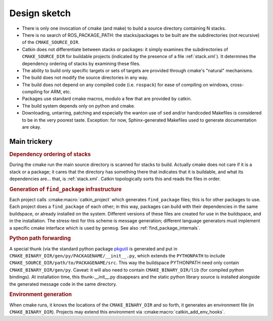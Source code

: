 Design sketch
=============

* There is only one invocation of cmake (and make) to build a source
  directory containing N stacks.

* There is no search of ROS_PACKAGE_PATH: the stacks/packages to be
  built are the subdirectories (not recursive) of the
  ``CMAKE_SOURCE_DIR``.

* Catkin does not differentiate between stacks or packages: it simply
  examines the subdirectories of ``CMAKE_SOURCE_DIR`` for buildable
  projects (indicated by the presence of a file :ref:`stack.xml`).  It
  determines the dependency ordering of stacks by examining these
  files.

* The ability to build only specific targets or sets of targets are
  provided through cmake's "natural" mechanisms.

* The build does not modify the source directories in any way.

* The build does not depend on any compiled code (i.e. ``rospack``)
  for ease of compiling on windows, cross-compiling for ARM, etc.

* Packages use standard cmake macros, modulo a few that are provided
  by catkin.

* The build system depends only on python and cmake.

* Downloading, untarring, patching and especially the wanton use of
  ``sed`` and/or handcoded Makefiles is considered to be in the very
  poorest taste.  Exception: for now, Sphinx-generated Makefiles used
  to generate documentation are okay.


Main trickery
-------------

.. rubric:: Dependency ordering of stacks

During the cmake run the main source directory is scanned for stacks
to build.  Actually cmake does not care if it is a stack or a package;
it cares that the directory has something there that indicates that
it is buildable, and what its dependencies are... that, is :ref:`stack.xml`.  Catkin
topologically sorts this and reads the files in order.

.. rubric:: Generation of ``find_package`` infrastructure

Each project calls :cmake:macro:`catkin_project` which generates
``find_package`` files; this is for other packages to use.  Each
project does a ``find_package`` of each other; in this way, packages
can build with their dependencies in the same buildspace, or already
installed on the system.  Different versions of these files are
created for use in the buildspace, and in the installation.  The
stress-test for this scheme is message generation; different language
generators must implement a specific cmake interface which is used by
``genmsg``.  See also :ref:`find_package_internals`.

.. rubric:: Python path forwarding

A special thunk (via the standard python package `pkgutil
<http://docs.python.org/library/pkgutil.html>`_ is generated and put
in ``CMAKE_BINARY_DIR/gen/py/PACKAGENAME/__init__.py``, which
extends the ``PYTHONPATH`` to include
``CMAKE_SOURCE_DIR/path/to/PACKAGENAME/src``.  This way the
buildspace PYTHONPATH need only contain ``CMAKE_BINARY_DIR/gen/py``.
Caveat: it will also need to contain ``CMAKE_BINARY_DIR/lib`` (for
compiled python bindings).  At installation time, this
thunk-__init__.py disappears and the static python library source is
installed alongside the generated message code in the same
directory.

.. rubric:: Environment generation

When cmake runs, it knows the locations of the ``CMAKE_BINARY_DIR``
and so forth, it generates an environment file (in
``CMAKE_BINARY_DIR``).  Projects may extend this environment via
:cmake:macro:`catkin_add_env_hooks`.
